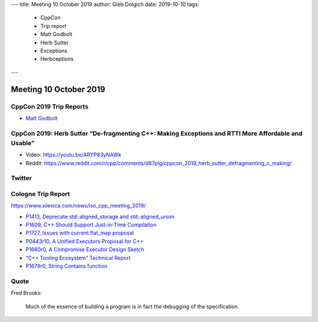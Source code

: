 ---
title:    Meeting 10 October 2019
author:   Gleb Dolgich
date:     2019-10-10
tags:
    - CppCon
    - Trip report
    - Matt Godbolt
    - Herb Sutter
    - Exceptions
    - Herbceptions
---

Meeting 10 October 2019
=======================

CppCon 2019 Trip Reports
------------------------

* `Matt Godbolt <https://xania.org/201909/cppcon-2019-trip-report>`_

CppCon 2019: Herb Sutter “De-fragmenting C++: Making Exceptions and RTTI More Affordable and Usable”
----------------------------------------------------------------------------------------------------

* Video: https://youtu.be/ARYP83yNAWk
* Reddit: https://www.reddit.com/r/cpp/comments/d87plg/cppcon_2019_herb_sutter_defragmenting_c_making/

.. image:: /img/sutter-defrag-cpp19-1.png

.. image:: /img/sutter-defrag-cpp19-2.png

.. image:: /img/sutter-defrag-cpp19-3.png

.. image:: /img/sutter-defrag-cpp19-4.png

.. image:: /img/sutter-defrag-cpp19-5.png

.. image:: /img/sutter-defrag-cpp19-6.png

.. image:: /img/sutter-defrag-cpp19-7.png

.. image:: /img/sutter-defrag-cpp19-8.png

.. image:: /img/sutter-defrag-cpp19-9.png

.. image:: /img/sutter-defrag-cpp19-10.png

.. image:: /img/sutter-defrag-cpp19-11.png

.. image:: /img/sutter-defrag-cpp19-12.png

.. image:: /img/sutter-defrag-cpp19-13.png

.. image:: /img/sutter-defrag-cpp19-14.png

Twitter
-------

.. image:: /img/tvaneerd-try-catch-opt.png

Cologne Trip Report
-------------------

https://www.silexica.com/news/iso_cpp_meeting_2019/

* `P1413, Deprecate std::aligned_storage and std::aligned_union <http://www.open-std.org/jtc1/sc22/wg21/docs/papers/2019/p1413r1.pdf>`_
* `P1609, C++ Should Support Just-in-Time Compilation <https://wg21.link/p1609>`_
* `P1727, Issues with current flat_map proposal <http://wg21.link/p1727r0>`_
* `P0443r10, A Unified Executors Proposal for C++ <http://wg21.link/p0443r10>`_
* `P1660r0, A Compromise Executor Design Sketch <http://wg21.link/p1660r0>`_
* `“C++ Tooling Ecosystem” Technical Report <https://wg21.link/P1688>`_
* `P1679r0, String Contains function <http://wg21.link/p1679r0>`_

Quote
-----

Fred Brooks:

    Much of the essence of building a program is in fact the debugging of the specification.
